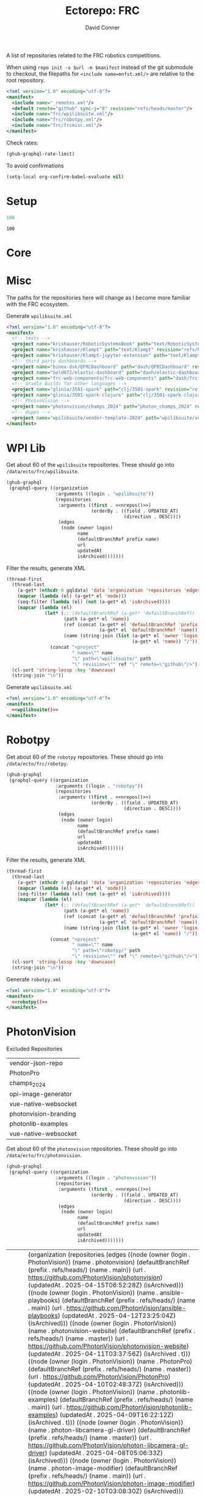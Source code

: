 #+title:     Ectorepo: FRC
#+author:    David Conner
#+email:     noreply@te.xel.io
#+PROPERTY: header-args :comments none

A list of repositories related to the FRC robotics competitions.

When using =repo init -u $url -m $manifest= instead of the git submodule to
checkout, the filepaths for =<include name=mnfst.xml/>= are relative to the root
repository.

#+begin_src xml :tangle default.xml
<?xml version="1.0" encoding="utf-8"?>
<manifest>
  <include name="_remotes.xml"/>
  <default remote="github" sync-j="8" revision="refs/heads/master"/>
  <include name="frc/wpilibsuite.xml"/>
  <include name="frc/robotpy.xml"/>
  <include name="frc/frcmisc.xml"/>
</manifest>
#+end_src

Check rates:

#+begin_src emacs-lisp :results value code :exports code
(ghub-graphql-rate-limit)
#+end_src

To avoid confirmations

#+begin_src emacs-lisp
(setq-local org-confirm-babel-evaluate nil)
#+end_src

* Setup

#+name: nrepos
#+begin_src emacs-lisp
100
#+end_src

#+RESULTS: nrepos
: 100

* Core

* Misc

The paths for the repositories here will change as I become more familiar with
the FRC ecosystem.


Generate =wpilibsuite.xml=

#+begin_src xml :tangle frcmisc.xml :noweb yes
<?xml version="1.0" encoding="utf-8"?>
<manifest>
  <!-- texts -->
  <project name="krishauser/RoboticSystemsBook" path="text/RoboticSystemsBook" revision="refs/heads/master" remote="github"/>
  <project name="krishauser/Klampt" path="text/Klampt" revision="refs/heads/master" remote="github"/>
  <project name="krishauser/Klampt-jupyter-extension" path="text/Klampt-jupyter-extension" revision="refs/heads/master" remote="github"/>
  <!-- third party dashboards -->
  <project name="binex-dsk/QFRCDashboard" path="dash/QFRCDashboard" revision="refs/heads/master" remote="github"/>
  <project name="Gold872/elastic-dashboard" path="dash/elastic-dashboard" revision="refs/heads/main" remote="github"/>
  <project name="frc-web-components/frc-web-components" path="dash/frc-web-components" revision="refs/heads/master" remote="github"/>
  <!-- Gradle Builds for other languages -->
  <project name="glinia/3501-spark" path="clj/3501-spark" revision="refs/heads/master"/>
  <project name="glinia/3501-spark-clojure" path="clj/3501-spark-clojure" revision="refs/heads/master"/>
  <!-- PhotonVision -->
  <project name="photonvision/champs_2024" path="photon_champs_2024" revision="refs/heads/master"/>
  <!-- dupes -->
  <project name="wpilibsuite/vendor-template-2024" path="wpilibsuite/vendor-template" revision="refs/heads/2024" remote="github"/>
</manifest>
#+end_src

* WPI Lib

Get about 60 of the =wpilibsuite= repositories. These should go into
=/data/ecto/frc/wpilibsuite=.

#+name: wpi-repos
#+begin_src emacs-lisp :var nrepos=60 :results replace vector value :exports code :noweb yes
(ghub-graphql
 (graphql-query ((organization
                  :arguments ((login . "wpilibsuite"))
                  (repositories
                   :arguments ((first . <<nrepos()>>)
                               (orderBy . ((field . UPDATED_AT)
                                           (direction . DESC))))
                   (edges
                    (node (owner login)
                          name
                          (defaultBranchRef prefix name)
                          url
                          updatedAt
                          isArchived)))))))
#+end_src

Filter the results, generate XML

#+name: wpilibsuite
#+begin_src emacs-lisp :var gqldata=wpi-repos :results value html
(thread-first
  (thread-last
    (a-get* (nthcdr 0 gqldata) 'data 'organization 'repositories 'edges)
    (mapcar (lambda (el) (a-get* el 'node)))
    (seq-filter (lambda (el) (not (a-get* el 'isArchived))))
    (mapcar (lambda (el)
              (let* (;; (defaultBranchRef (a-get* 'defaultBranchRef))
                     (path (a-get* el 'name))
                     (ref (concat (a-get* el 'defaultBranchRef 'prefix)
                                  (a-get* el 'defaultBranchRef 'name)))
                     (name (string-join (list (a-get* el 'owner 'login)
                                              (a-get* el 'name)) "/")))
                (concat "<project"
                        " name=\"" name
                        "\" path=\"wpilibsuite/" path
                        "\" revision=\"" ref "\" remote=\"github\"/>")))))
  (cl-sort 'string-lessp :key 'downcase)
  (string-join "\n"))
#+end_src

Generate =wpilibsuite.xml=

#+begin_src xml :tangle wpilibsuite.xml :noweb yes
<?xml version="1.0" encoding="utf-8"?>
<manifest>
  <<wpilibsuite()>>
</manifest>
#+end_src

* Robotpy


Get about 60 of the =robotpy= repositories. These should go into
=/data/ecto/frc/robotpy=.

#+name: robotpy-repos
#+begin_src emacs-lisp :var nrepos=60 :results replace vector value :exports code :noweb yes
(ghub-graphql
 (graphql-query ((organization
                  :arguments ((login . "robotpy"))
                  (repositories
                   :arguments ((first . <<nrepos()>>)
                               (orderBy . ((field . UPDATED_AT)
                                           (direction . DESC))))
                   (edges
                    (node (owner login)
                          name
                          (defaultBranchRef prefix name)
                          url
                          updatedAt
                          isArchived)))))))
#+end_src

Filter the results, generate XML

#+name: robotpy
#+begin_src emacs-lisp :var gqldata=robotpy-repos :results value html
(thread-first
  (thread-last
    (a-get* (nthcdr 0 gqldata) 'data 'organization 'repositories 'edges)
    (mapcar (lambda (el) (a-get* el 'node)))
    (seq-filter (lambda (el) (not (a-get* el 'isArchived))))
    (mapcar (lambda (el)
              (let* (;; (defaultBranchRef (a-get* 'defaultBranchRef))
                     (path (a-get* el 'name))
                     (ref (concat (a-get* el 'defaultBranchRef 'prefix)
                                  (a-get* el 'defaultBranchRef 'name)))
                     (name (string-join (list (a-get* el 'owner 'login)
                                              (a-get* el 'name)) "/")))
                (concat "<project"
                        " name=\"" name
                        "\" path=\"robotpy/" path
                        "\" revision=\"" ref "\" remote=\"github\"/>")))))
  (cl-sort 'string-lessp :key 'downcase)
  (string-join "\n"))
#+end_src

Generate =robotpy.xml=

#+begin_src xml :tangle robotpy.xml :noweb yes
<?xml version="1.0" encoding="utf-8"?>
<manifest>
  <<robotpy()>>
</manifest>
#+end_src

* PhotonVision

Excluded Repositories

#+NAME: photonvisionReposExclude
| vendor-json-repo      |
| PhotonPro             |
| champs_2024           |
| opi-image-generator   |
| vue-native-websocket  |
| photonvision-branding |
| photonlib-examples    |
| vue-native-websocket  |

Get about 60 of the =photonvision= repositories. These should go into
=/data/ecto/frc/photonvision=.

#+name: photonvisionRepos
#+begin_src emacs-lisp :var nrepos=60 :results replace vector value :exports code :noweb yes
(ghub-graphql
 (graphql-query ((organization
                  :arguments ((login . "photonvision"))
                  (repositories
                   :arguments ((first . <<nrepos()>>)
                               (orderBy . ((field . UPDATED_AT)
                                           (direction . DESC))))
                   (edges
                    (node (owner login)
                          name
                          (defaultBranchRef prefix name)
                          url
                          updatedAt
                          isArchived)))))))
#+end_src

#+RESULTS: photonvisionRepos
| data | (organization (repositories (edges ((node (owner (login . PhotonVision)) (name . photonvision) (defaultBranchRef (prefix . refs/heads/) (name . main)) (url . https://github.com/PhotonVision/photonvision) (updatedAt . 2025-04-15T06:52:28Z) (isArchived))) ((node (owner (login . PhotonVision)) (name . ansible-playbooks) (defaultBranchRef (prefix . refs/heads/) (name . main)) (url . https://github.com/PhotonVision/ansible-playbooks) (updatedAt . 2025-04-12T23:25:04Z) (isArchived))) ((node (owner (login . PhotonVision)) (name . photonvision-website) (defaultBranchRef (prefix . refs/heads/) (name . master)) (url . https://github.com/PhotonVision/photonvision-website) (updatedAt . 2025-04-11T03:37:56Z) (isArchived . t))) ((node (owner (login . PhotonVision)) (name . PhotonPro) (defaultBranchRef (prefix . refs/heads/) (name . master)) (url . https://github.com/PhotonVision/PhotonPro) (updatedAt . 2025-04-10T02:48:37Z) (isArchived))) ((node (owner (login . PhotonVision)) (name . photonlib-examples) (defaultBranchRef (prefix . refs/heads/) (name . main)) (url . https://github.com/PhotonVision/photonlib-examples) (updatedAt . 2025-04-09T16:22:12Z) (isArchived . t))) ((node (owner (login . PhotonVision)) (name . photon-libcamera-gl-driver) (defaultBranchRef (prefix . refs/heads/) (name . master)) (url . https://github.com/PhotonVision/photon-libcamera-gl-driver) (updatedAt . 2025-04-08T05:06:33Z) (isArchived))) ((node (owner (login . PhotonVision)) (name . photon-image-modifier) (defaultBranchRef (prefix . refs/heads/) (name . main)) (url . https://github.com/PhotonVision/photon-image-modifier) (updatedAt . 2025-02-10T03:08:30Z) (isArchived))) ((node (owner (login . PhotonVision)) (name . rknn_jni) (defaultBranchRef (prefix . refs/heads/) (name . main)) (url . https://github.com/PhotonVision/rknn_jni) (updatedAt . 2025-02-08T07:13:03Z) (isArchived))) ((node (owner (login . PhotonVision)) (name . mrcal-java) (defaultBranchRef (prefix . refs/heads/) (name . main)) (url . https://github.com/PhotonVision/mrcal-java) (updatedAt . 2024-12-19T05:51:38Z) (isArchived))) ((node (owner (login . PhotonVision)) (name . vendor-json-repo) (defaultBranchRef (prefix . refs/heads/) (name . main)) (url . https://github.com/PhotonVision/vendor-json-repo) (updatedAt . 2024-11-12T20:48:22Z) (isArchived))) ((node (owner (login . PhotonVision)) (name . photonvision-docs) (defaultBranchRef (prefix . refs/heads/) (name . master)) (url . https://github.com/PhotonVision/photonvision-docs) (updatedAt . 2024-11-05T21:36:25Z) (isArchived . t))) ((node (owner (login . PhotonVision)) (name . thirdparty-opencv) (defaultBranchRef (prefix . refs/heads/) (name . main)) (url . https://github.com/PhotonVision/thirdparty-opencv) (updatedAt . 2024-10-08T22:37:29Z) (isArchived))) ((node (owner (login . PhotonVision)) (name . build-tools) (defaultBranchRef (prefix . refs/heads/) (name . master)) (url . https://github.com/PhotonVision/build-tools) (updatedAt . 2024-09-30T15:30:17Z) (isArchived))) ((node (owner (login . PhotonVision)) (name . photonlib) (defaultBranchRef (prefix . refs/heads/) (name . master)) (url . https://github.com/PhotonVision/photonlib) (updatedAt . 2024-08-17T21:09:48Z) (isArchived . t))) ((node (owner (login . PhotonVision)) (name . opencv) (defaultBranchRef (prefix . refs/heads/) (name . 4.x)) (url . https://github.com/PhotonVision/opencv) (updatedAt . 2024-06-06T03:33:50Z) (isArchived))) ((node (owner (login . PhotonVision)) (name . champs_2024) (defaultBranchRef (prefix . refs/heads/) (name . master)) (url . https://github.com/PhotonVision/champs_2024) (updatedAt . 2024-05-17T17:26:18Z) (isArchived))) ((node (owner (login . PhotonVision)) (name . photon-picam-driver) (defaultBranchRef (prefix . refs/heads/) (name . master)) (url . https://github.com/PhotonVision/photon-picam-driver) (updatedAt . 2024-04-02T18:59:07Z) (isArchived))) ((node (owner (login . PhotonVision)) (name . opi-image-generator) (defaultBranchRef (prefix . refs/heads/) (name . master)) (url . https://github.com/PhotonVision/opi-image-generator) (updatedAt . 2024-01-03T21:31:09Z) (isArchived . t))) ((node (owner (login . PhotonVision)) (name . aruconano-jni) (defaultBranchRef (prefix . refs/heads/) (name . master)) (url . https://github.com/PhotonVision/aruconano-jni) (updatedAt . 2024-01-03T21:28:55Z) (isArchived))) ((node (owner (login . PhotonVision)) (name . photon-pi-gen) (defaultBranchRef (prefix . refs/heads/) (name . master)) (url . https://github.com/PhotonVision/photon-pi-gen) (updatedAt . 2023-12-17T23:45:53Z) (isArchived))) ((node (owner (login . PhotonVision)) (name . gloworm-docs) (defaultBranchRef (prefix . refs/heads/) (name . master)) (url . https://github.com/PhotonVision/gloworm-docs) (updatedAt . 2023-02-01T15:14:27Z) (isArchived))) ((node (owner (login . PhotonVision)) (name . orangepi-builder) (defaultBranchRef (prefix . refs/heads/) (name . main)) (url . https://github.com/PhotonVision/orangepi-builder) (updatedAt . 2023-01-03T18:37:25Z) (isArchived))) ((node (owner (login . PhotonVision)) (name . apriltag) (defaultBranchRef (prefix . refs/heads/) (name . master)) (url . https://github.com/PhotonVision/apriltag) (updatedAt . 2022-10-07T05:12:11Z) (isArchived))) ((node (owner (login . PhotonVision)) (name . photon-pi-os) (defaultBranchRef (prefix . refs/heads/) (name . devel)) (url . https://github.com/PhotonVision/photon-pi-os) (updatedAt . 2022-10-01T05:28:16Z) (isArchived))) ((node (owner (login . PhotonVision)) (name . vue-native-websocket) (defaultBranchRef (prefix . refs/heads/) (name . master)) (url . https://github.com/PhotonVision/vue-native-websocket) (updatedAt . 2022-09-26T20:01:09Z) (isArchived))) ((node (owner (login . PhotonVision)) (name . photonvision-branding) (defaultBranchRef (prefix . refs/heads/) (name . master)) (url . https://github.com/PhotonVision/photonvision-branding) (updatedAt . 2020-07-12T21:28:10Z) (isArchived)))))) |

Filter the results, generate XML

#+name: photonvisionReposXML
#+begin_src emacs-lisp :var gqldata=photonvisionRepos repos-exclude=photonvisionReposExclude :results value html
(setq -gql-data gqldata)

;; no repos-core variable
;; (repos-core (flatten-list repos- core))

(let* ((repos-exclude (flatten-list repos-exclude)))
  (thread-first
    (thread-last
      (a-get* (nthcdr 0 gqldata) 'data 'organization 'repositories 'edges)
      (mapcar (lambda (el) (a-get* el 'node)))

      ;; filter archived repos
      (seq-filter (lambda (el) (not (a-get* el 'isArchived))))

      ;; filter repos in reposExclude list
      (seq-filter (lambda (el) (not (member (a-get* el 'name) repos-exclude))))
      (mapcar (lambda (el)
                (let* ((raw-name (a-get* el 'name))

                       ;; (repo-core? (member raw-name repos-core))

                       (path-dirs (list "photonvision" raw-name))

                       ;; (path-dirs (cond (repo-core? (list "core" raw-name))
                       ;;                 (t (list "misc" raw-name))))

                       (path (string-join path-dirs "/"))
                       (ref (concat (a-get* el 'defaultBranchRef 'prefix)
                                    (a-get* el 'defaultBranchRef 'name)))
                       (name (string-join (list (a-get* el 'owner 'login)
                                                (a-get* el 'name)) "/")))
                  (concat "<project"
                          " name=\"" name
                          "\" path=\"" path
                          "\" revision=\"" ref "\" remote=\"github\"/>")))))
    (cl-sort 'string-lessp :key 'downcase)
    (string-join "\n")))
#+end_src

#+RESULTS: photonvisionReposXML
#+begin_export html
<project name="PhotonVision/ansible-playbooks" path="photonvision/ansible-playbooks" revision="refs/heads/main" remote="github"/>
<project name="PhotonVision/apriltag" path="photonvision/apriltag" revision="refs/heads/master" remote="github"/>
<project name="PhotonVision/aruconano-jni" path="photonvision/aruconano-jni" revision="refs/heads/master" remote="github"/>
<project name="PhotonVision/build-tools" path="photonvision/build-tools" revision="refs/heads/master" remote="github"/>
<project name="PhotonVision/gloworm-docs" path="photonvision/gloworm-docs" revision="refs/heads/master" remote="github"/>
<project name="PhotonVision/mrcal-java" path="photonvision/mrcal-java" revision="refs/heads/main" remote="github"/>
<project name="PhotonVision/opencv" path="photonvision/opencv" revision="refs/heads/4.x" remote="github"/>
<project name="PhotonVision/orangepi-builder" path="photonvision/orangepi-builder" revision="refs/heads/main" remote="github"/>
<project name="PhotonVision/photon-image-modifier" path="photonvision/photon-image-modifier" revision="refs/heads/main" remote="github"/>
<project name="PhotonVision/photon-libcamera-gl-driver" path="photonvision/photon-libcamera-gl-driver" revision="refs/heads/master" remote="github"/>
<project name="PhotonVision/photon-pi-gen" path="photonvision/photon-pi-gen" revision="refs/heads/master" remote="github"/>
<project name="PhotonVision/photon-pi-os" path="photonvision/photon-pi-os" revision="refs/heads/devel" remote="github"/>
<project name="PhotonVision/photon-picam-driver" path="photonvision/photon-picam-driver" revision="refs/heads/master" remote="github"/>
<project name="PhotonVision/photonvision" path="photonvision/photonvision" revision="refs/heads/main" remote="github"/>
<project name="PhotonVision/rknn_jni" path="photonvision/rknn_jni" revision="refs/heads/main" remote="github"/>
<project name="PhotonVision/thirdparty-opencv" path="photonvision/thirdparty-opencv" revision="refs/heads/main" remote="github"/>
#+end_export

Generate =photonvision.xml=

#+begin_src xml :tangle photonvision.xml :noweb yes
<?xml version="1.0" encoding="utf-8"?>
<manifest>
  <<photonvisionReposXML()>>
</manifest>
#+end_src

